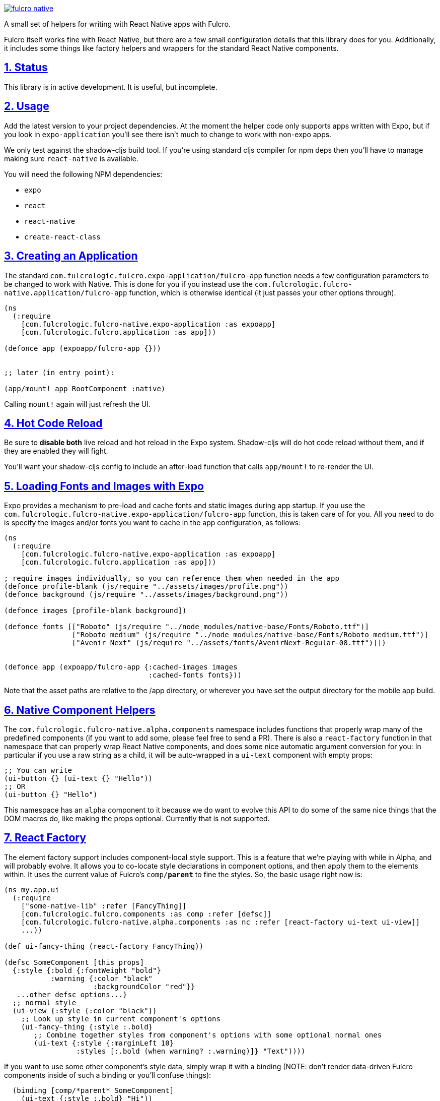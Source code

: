 :source-highlighter: coderay
:source-language: clojure
:toc:
:toc-placement: preamble
:sectlinks:
:sectanchors:
:sectnums:

image:https://img.shields.io/clojars/v/com.fulcrologic/fulcro-native.svg[link=https://clojars.org/com.fulcrologic/fulcro-native]

A small set of helpers for writing with React Native apps with Fulcro.

Fulcro itself works fine with React Native, but there are a few small configuration details that this library
does for you. Additionally, it includes some things like factory helpers and wrappers for the standard
React Native components.

== Status

This library is in active development. It is useful, but incomplete.

== Usage

Add the latest version to your project dependencies. At the moment the helper code
only supports apps written with Expo, but if you look in `expo-application` you'll
see there isn't much to change to work with non-expo apps.

We only test against the shadow-cljs build tool. If you're using standard cljs compiler for npm deps then you'll have to
manage making sure `react-native` is available.

You will need the following NPM dependencies:

- `expo`
- `react`
- `react-native`
- `create-react-class`

== Creating an Application

The standard `com.fulcrologic.fulcro.expo-application/fulcro-app` function needs a few configuration parameters to be changed to work with Native.
This is done for you if you instead use the `com.fulcrologic.fulcro-native.application/fulcro-app` function, which is
otherwise identical (it just passes your other options through).

```
(ns
  (:require
    [com.fulcrologic.fulcro-native.expo-application :as expoapp]
    [com.fulcrologic.fulcro.application :as app]))

(defonce app (expoapp/fulcro-app {}))


;; later (in entry point):

(app/mount! app RootComponent :native)
```

Calling `mount!` again will just refresh the UI.

== Hot Code Reload

Be sure to *disable both* live reload and hot reload in the Expo system. Shadow-cljs will do hot code reload without
them, and if they are enabled they will fight.

You'll want your shadow-cljs config to include an after-load function that calls `app/mount!` to re-render the UI.

== Loading Fonts and Images with Expo

Expo provides a mechanism to pre-load and cache fonts and static images during app startup.  If you use the 
`com.fulcrologic.fulcro-native.expo-application/fulcro-app` function, this is taken care of for you.  All you need to do is specify the
images and/or fonts you want to cache in the app configuration, as follows:

```
(ns
  (:require
    [com.fulcrologic.fulcro-native.expo-application :as expoapp]
    [com.fulcrologic.fulcro.application :as app]))

; require images individually, so you can reference them when needed in the app
(defonce profile-blank (js/require "../assets/images/profile.png"))
(defonce background (js/require "../assets/images/background.png"))

(defonce images [profile-blank background])

(defonce fonts [["Roboto" (js/require "../node_modules/native-base/Fonts/Roboto.ttf")]
                ["Roboto_medium" (js/require "../node_modules/native-base/Fonts/Roboto_medium.ttf")]
                ["Avenir Next" (js/require "../assets/fonts/AvenirNext-Regular-08.ttf")]])


(defonce app (expoapp/fulcro-app {:cached-images images
                                  :cached-fonts fonts}))

```
Note that the asset paths are relative to the /app directory, or wherever you have set the output directory for the mobile app build.

== Native Component Helpers

The `com.fulcrologic.fulcro-native.alpha.components` namespace includes functions that properly wrap many of the predefined
components (if you want to add some, please feel free to send a PR). There is also a `react-factory` function
in that namespace that can properly wrap React Native components, and does some nice automatic argument conversion
for you: In particular if you use a raw string as a child, it will be auto-wrapped in a `ui-text` component with
empty props:

```
;; You can write
(ui-button {} (ui-text {} "Hello"))
;; OR
(ui-button {} "Hello") 
```

This namespace has an `alpha` component to it because we do want to evolve this API to do some of the same
nice things that the DOM macros do, like making the props optional. Currently that is not supported.

== React Factory

The element factory support includes component-local style support. This is a feature
that we're playing with while in Alpha, and will probably evolve. It allows you to co-locate style declarations
in component options, and then apply them to the elements within. It uses the current value of Fulcro's
`comp/*parent*` to fine the styles. So, the basic usage right now is:

```
(ns my.app.ui
  (:require
    ["some-native-lib" :refer [FancyThing]]
    [com.fulcrologic.fulcro.components :as comp :refer [defsc]]
    [com.fulcrologic.fulcro-native.alpha.components :as nc :refer [react-factory ui-text ui-view]]
    ...))

(def ui-fancy-thing (react-factory FancyThing))

(defsc SomeComponent [this props]
  {:style {:bold {:fontWeight "bold"}
           :warning {:color "black"
                     :backgroundColor "red"}}
   ...other defsc options...}
  ;; normal style
  (ui-view {:style {:color "black"}}
    ;; Look up style in current component's options
    (ui-fancy-thing {:style :.bold}
       ;; Combine together styles from component's options with some optional normal ones
       (ui-text {:style {:marginLeft 10}
                 :styles [:.bold (when warning? :.warning)]} "Text"))))
```

If you want to use some other component's style data, simply wrap it with a binding (NOTE: don't render data-driven
Fulcro components inside of such a binding or you'll confuse things):

```
  (binding [comp/*parent* SomeComponent]
    (ui-text {:style :.bold} "Hi"))
```

